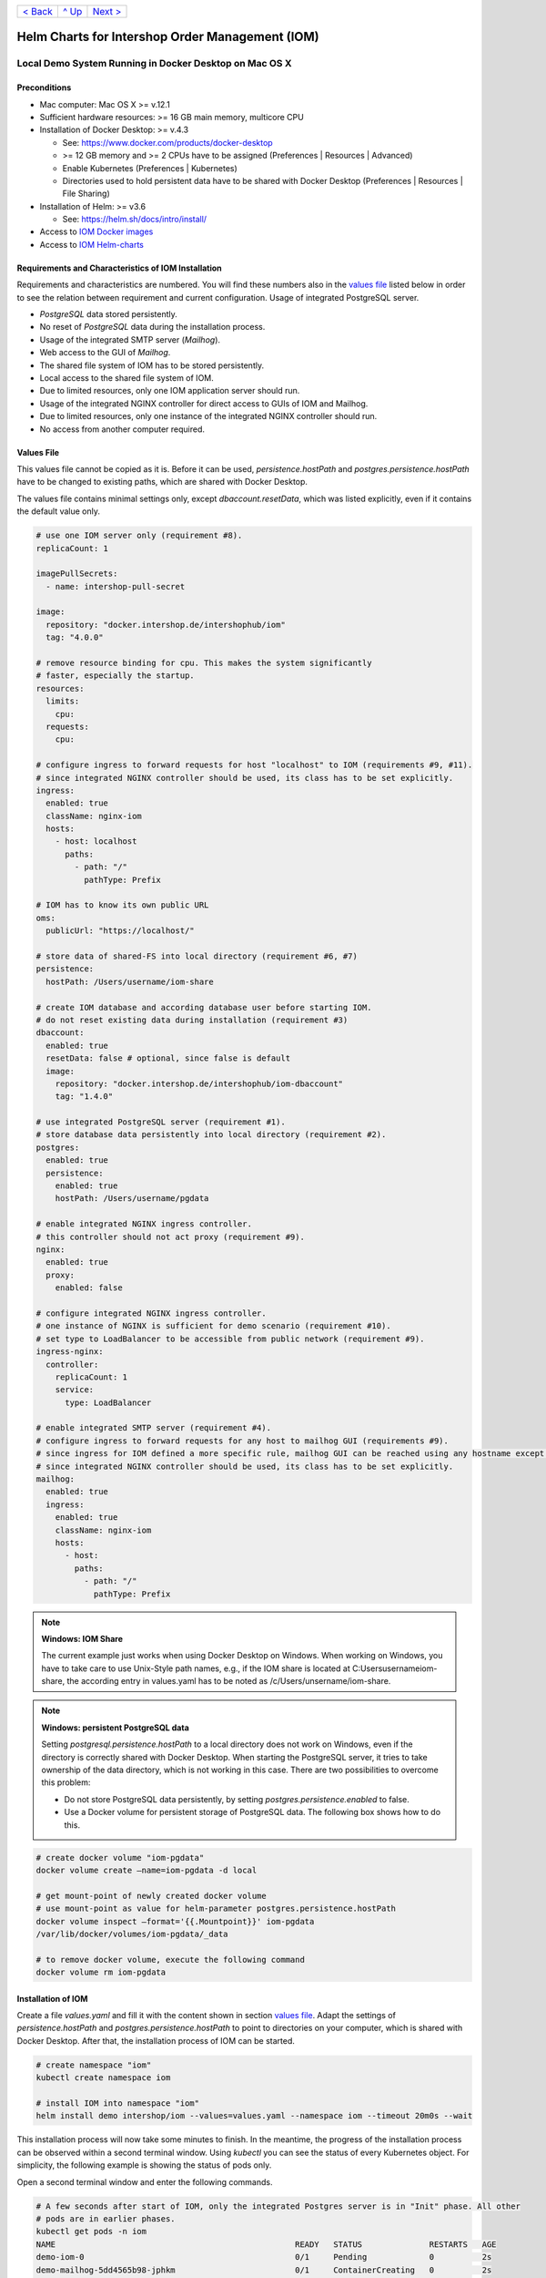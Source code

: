 +------------------------+-----------------+-------------------------+
|`< Back                 |`^ Up            |`Next >                  |
|<ToolsAndConcepts.rst>`_|<../README.rst>`_|<ExampleProd.rst>`_      |
+------------------------+-----------------+-------------------------+

================================================
Helm Charts for Intershop Order Management (IOM)
================================================

-------------------------------------------------------
Local Demo System Running in Docker Desktop on Mac OS X
-------------------------------------------------------

Preconditions
=============

* Mac computer: Mac OS X >= v.12.1
* Sufficient hardware resources: >= 16 GB main memory, multicore CPU
* Installation of Docker Desktop: >= v.4.3

  * See: https://www.docker.com/products/docker-desktop 
  * >= 12 GB memory and >= 2 CPUs have to be assigned (Preferences | Resources | Advanced)
  * Enable Kubernetes (Preferences | Kubernetes)
  * Directories used to hold persistent data have to be shared with Docker Desktop (Preferences | Resources | File Sharing)
* Installation of Helm: >= v3.6

  * See: https://helm.sh/docs/intro/install/
* Access to `IOM Docker images <ToolsAndConcepts.rst#iom-docker-images>`_
* Access to `IOM Helm-charts <ToolsAndConcepts.rst#iom-helm-charts>`_

Requirements and Characteristics of IOM Installation
====================================================

Requirements and characteristics are numbered. You will find these numbers also in the `values file`_ listed below in order to see the relation between requirement and current configuration.
Usage of integrated PostgreSQL server.

* *PostgreSQL* data stored persistently.
* No reset of *PostgreSQL* data during the installation process.
* Usage of the integrated SMTP server (*Mailhog*).
* Web access to the GUI of *Mailhog*.
* The shared file system of IOM has to be stored persistently.
* Local access to the shared file system of IOM.
* Due to limited resources, only one IOM application server should run.
* Usage of the integrated NGINX controller for direct access to GUIs of IOM and Mailhog.
* Due to limited resources, only one instance of the integrated NGINX controller should run.
* No access from another computer required.

Values File
===========

This values file cannot be copied as it is. Before it can be used, *persistence.hostPath* and *postgres.persistence.hostPath* have to be changed to existing paths, which are shared with Docker Desktop.

The values file contains minimal settings only, except *dbaccount.resetData*, which was listed explicitly, even if it contains the default value only.

.. code-block:: yaml

  # use one IOM server only (requirement #8).
  replicaCount: 1

  imagePullSecrets:
    - name: intershop-pull-secret

  image:
    repository: "docker.intershop.de/intershophub/iom"
    tag: "4.0.0"

  # remove resource binding for cpu. This makes the system significantly
  # faster, especially the startup.
  resources:
    limits:
      cpu:
    requests:
      cpu:
  
  # configure ingress to forward requests for host "localhost" to IOM (requirements #9, #11).
  # since integrated NGINX controller should be used, its class has to be set explicitly.
  ingress:
    enabled: true
    className: nginx-iom
    hosts:
      - host: localhost
        paths: 
          - path: "/"
            pathType: Prefix

  # IOM has to know its own public URL
  oms:
    publicUrl: "https://localhost/"

  # store data of shared-FS into local directory (requirement #6, #7)
  persistence:
    hostPath: /Users/username/iom-share

  # create IOM database and according database user before starting IOM. 
  # do not reset existing data during installation (requirement #3)
  dbaccount:
    enabled: true
    resetData: false # optional, since false is default
    image:
      repository: "docker.intershop.de/intershophub/iom-dbaccount"
      tag: "1.4.0"

  # use integrated PostgreSQL server (requirement #1).
  # store database data persistently into local directory (requirement #2).
  postgres:
    enabled: true
    persistence:
      enabled: true
      hostPath: /Users/username/pgdata

  # enable integrated NGINX ingress controller.
  # this controller should not act proxy (requirement #9).
  nginx:
    enabled: true
    proxy:
      enabled: false

  # configure integrated NGINX ingress controller.
  # one instance of NGINX is sufficient for demo scenario (requirement #10).
  # set type to LoadBalancer to be accessible from public network (requirement #9).
  ingress-nginx:
    controller:
      replicaCount: 1
      service:
        type: LoadBalancer

  # enable integrated SMTP server (requirement #4).
  # configure ingress to forward requests for any host to mailhog GUI (requirements #9).
  # since ingress for IOM defined a more specific rule, mailhog GUI can be reached using any hostname except localhost.
  # since integrated NGINX controller should be used, its class has to be set explicitly.
  mailhog:
    enabled: true
    ingress:
      enabled: true
      className: nginx-iom
      hosts:
        - host:
          paths:
            - path: "/"
              pathType: Prefix

.. note:: 

  **Windows: IOM Share**
   
  The current example just works when using Docker Desktop on Windows. When working on Windows, you have to take care to use Unix-Style path names, e.g., if the IOM share is located at C:\Users\username\iom-share, the according entry in values.yaml has to be noted as /c/Users/unsername/iom-share.

.. note::

  **Windows: persistent PostgreSQL data**
   
  Setting *postgresql.persistence.hostPath* to a local directory does not work on Windows, even if the directory is correctly shared with Docker Desktop. When starting the PostgreSQL server, it tries to take ownership of the data directory, which is not working in this case. There are two possibilities to overcome this problem:
  
  * Do not store PostgreSQL data persistently, by setting *postgres.persistence.enabled* to false.
  * Use a Docker volume for persistent storage of PostgreSQL data. The following box shows how to do this.

.. code-block:: shell

  # create docker volume "iom-pgdata"
  docker volume create —name=iom-pgdata -d local

  # get mount-point of newly created docker volume
  # use mount-point as value for helm-parameter postgres.persistence.hostPath
  docker volume inspect —format='{{.Mountpoint}}' iom-pgdata
  /var/lib/docker/volumes/iom-pgdata/_data

  # to remove docker volume, execute the following command
  docker volume rm iom-pgdata

Installation of IOM
===================

Create a file *values.yaml* and fill it with the content shown in section `values file`_. Adapt the settings of *persistence.hostPath* and *postgres.persistence.hostPath* to point to directories on your computer, which is shared with Docker Desktop. After that, the installation process of IOM can be started.

.. code-block:: shell

  # create namespace "iom"
  kubectl create namespace iom

  # install IOM into namespace "iom"
  helm install demo intershop/iom --values=values.yaml --namespace iom --timeout 20m0s --wait		

This installation process will now take some minutes to finish. In the meantime, the progress of the installation process can be observed within a second terminal window. Using *kubectl* you can see the status of every Kubernetes object. For simplicity, the following example is showing the status of pods only.

Open a second terminal window and enter the following commands.

.. code-block::

  # A few seconds after start of IOM, only the integrated Postgres server is in "Init" phase. All other
  # pods are in earlier phases.
  kubectl get pods -n iom
  NAME                                                  READY   STATUS              RESTARTS   AGE
  demo-iom-0                                            0/1     Pending             0          2s
  demo-mailhog-5dd4565b98-jphkm                         0/1     ContainerCreating   0          2s
  demo-ingress-nginx-controller-f5bf56d64-cp9b5         0/1     ContainerCreating   0          2s
  demo-postgres-7b796887fb-j4hdr                        0/1     Init:0/1            0          2s

  # After some seconds all pods except IOM are "Running" and READY (integrated Postgresql server, integrated 
  # SMTP server, intergrated NGINX). IOM is in Init-phase, which means the init-containers are currently executed.
  kubectl get pods -n iom
  NAME                                                  READY   STATUS     RESTARTS   AGE
  demo-iom-0                                            0/1     Init:1/2   0          38s
  demo-mailhog-5dd4565b98-jphkm                         1/1     Running    0          38s
  demo-ingress-nginx-controller-f5bf56d64-cp9b5         1/1     Running    0          38s
  demo-postgres-7b796887fb-j4hdr                        1/1     Running    0          38s

  # The init-container executed in iom-pod is dbaccount. Log messages can be seen
  # by executing the following command. If everything works well, the last message will announce the
  # successful execution of create_dbaccount.sh script.
  kubectl logs demo-iom-0 -n iom -f -c dbaccount
  ...
  {"tenant":"company-name","environment":"system-name","logHost":"demo-iom-0","logVersion":"1.0","appName":"iom-dbaccount","appVersion":"1.4.0","logType":"script","timestamp":"2021-01-06T11:33:17+00:00","level":"INFO","processName":"create_dbaccount.sh","message":"success","configName":null}

  # When init-container is finished successfully, the iom-pod is now in "Running" state, too. But it is not "READY"
  # yet. Now the IOM database is set up, applications and project customizations are deployed into the Wildfly application server.
  kubectl get pods -n iom
  NAME                                                  READY   STATUS    RESTARTS   AGE
  demo-iom-0                                            0/1     Running   0          1m50s
  demo-mailhog-5dd4565b98-jphkm                         1/1     Running   0          1m50s
  demo-ingress-nginx-controller-f5bf56d64-cp9b5         1/1     Running   0          1m50s
  demo-postgres-7b796887fb-j4hdr                        1/1     Running   0          1m50s

  # When all pods are "Running" and "READY" the installation process of IOM is finished.
  kubectl get pods -n iom
  NAME                                                  READY   STATUS    RESTARTS   AGE
  demo-iom-0                                            1/1     Running   0          3m20s
  demo-mailhog-5dd4565b98-jphkm                         1/1     Running   0          3m20s
  demo-ingress-nginx-controller-f5bf56d64-cp9b5         1/1     Running   0          3m20s
  demo-postgres-7b796887fb-j4hdr                        1/1     Running   0          3m20s

When all pods are *Running* and *Ready*, the installation process is finished. You should check the first terminal window, where the installation process was running.

Now the web GUI of the new IOM installation can be accessed. In fact, there are two Web GUIs, one for IOM and one for Mailhog. According to the configuration, all requests dedicated to *localhost* will be forwarded to the IOM application server, any other requests are meant for an integrated SMTP server (*Mailhog*). Open the URL https://localhost/omt in a web browser on your Mac. After accepting the self-signed certificate (the configuration did not include a valid certificate), you will see the login page of IOM. Login as *admin/!InterShop00!* to proceed.

Any other request that is not dedicated to localhost will be forwarded to *Mailhog*. To access the web-GUI of *Mailhog*, open the URL https://127.0.0.1/ in your web browser. Once again you have to accept the self-signed certificate and after that, you will see the *Mailhog* GUI.

Upgrade IOM
===========

From a Helm perspective, the rollout of any change in values or charts is an upgrade process. The process is identical, no matter if only a simple value is changed or new Docker images of a new IOM release are rolled out. The example shown here will demonstrate how to change the log-level of the *Quartz* subsystem, running in the WildFly application server.

Before the start, keep the `restrictions on upgrade <ToolsAndConcepts.rst#restrictions-on-upgrade>`_ in mind. A change of a log-level is an uncritical change that can be applied without downtime. But we have decided to use a single IOM application server only (see Requirement #8). When using a single IOM application server only, an upgrade process with downtime is inevitable. Hence, we do not have to think about the setting of parameter *downtime*.

1. Modify ``values.yaml`` by adding the following lines to the file:

   .. code-block:: yaml

     log:
       level:
         quartz: INFO		  
		   
  These changes are now rolled out by running Helm's upgrade process to the existing IOM installation.

2. Start the upgrade process within a terminal window.

   .. code-block:: shell

     helm upgrade demo intershop/iom --values=values.yaml --namespace iom --timeout 20m0s --wait

   The upgrade process will take some minutes before it is finished.

3. Enter the following commands in a second terminal window to watch the progress.
   As already used in the installation process before, this example is restricted to the status of pods only.

   .. code-block::

     # Only the Kubernetes object of IOM has changed. Therefore Helm only upgrades IOM, the integrated SMTP server,
     # integrated postgresql server and integrated NGINX are running unchanged. A few seconds after starting the
     # upgrade process, the only existing iom-pod is stopped.
     kubectl get pods -n iom
     NAME                                                  READY   STATUS        RESTARTS   AGE
     demo-iom-0                                            1/1     Terminating   0          40m
     demo-mailhog-5dd4565b98-jphkm                         1/1     Running       0          40m
     demo-ingress-nginx-controller-f5bf56d64-cp9b5         1/1     Running       0          40m
     demo-postgres-7b796887fb-j4hdr                        1/1     Running       0          40m

     # After the iom-pod is terminated, a new iom-pod is started with new configuration.
     kubectl get pods -n iom
     NAME                                                  READY   STATUS     RESTARTS   AGE
     demo-iom-0                                            0/1     Running    0          56s
     demo-mailhog-5dd4565b98-jphkm                         1/1     Running    0          41m
     demo-ingress-nginx-controller-f5bf56d64-cp9b5         1/1     Running    0          41m
     demo-postgres-7b796887fb-j4hdr                        1/1     Running    0          41m

     # Finally the pod is "Running" and "READY" again, which means, IOM is up again.
     kubectl get pods -n iom
     NAME                                                  READY   STATUS    RESTARTS   AGE
     demo-iom-0                                            1/1     Running   0          2m40s
     demo-mailhog-5dd4565b98-jphkm                         1/1     Running   0          46m
     demo-ingress-nginx-controller-f5bf56d64-cp9b5         1/1     Running   0          46m
     demo-postgres-7b796887fb-j4hdr                        1/1     Running   0          46m

Uninstall IOM
=============

The last process demonstrates how to uninstall IOM.

.. code-block::

  helm uninstall demo -n iom
  release "demo" uninstalled

  kubectl delete namespace iom
  namespace "iom" deleted

Since database data and shared file system of IOM were stored in local directories of the current host, they still exist after uninstalling IOM. In fact, this data represents the complete state of IOM. If we would install IOM again, with the same directories for shared file system and database data, the old IOM installation would be reincarnated.

+------------------------+-----------------+-------------------------+
|`< Back                 |`^ Up            |`Next >                  |
|<ToolsAndConcepts.rst>`_|<../README.rst>`_|<ExampleProd.rst>`_      |
+------------------------+-----------------+-------------------------+
